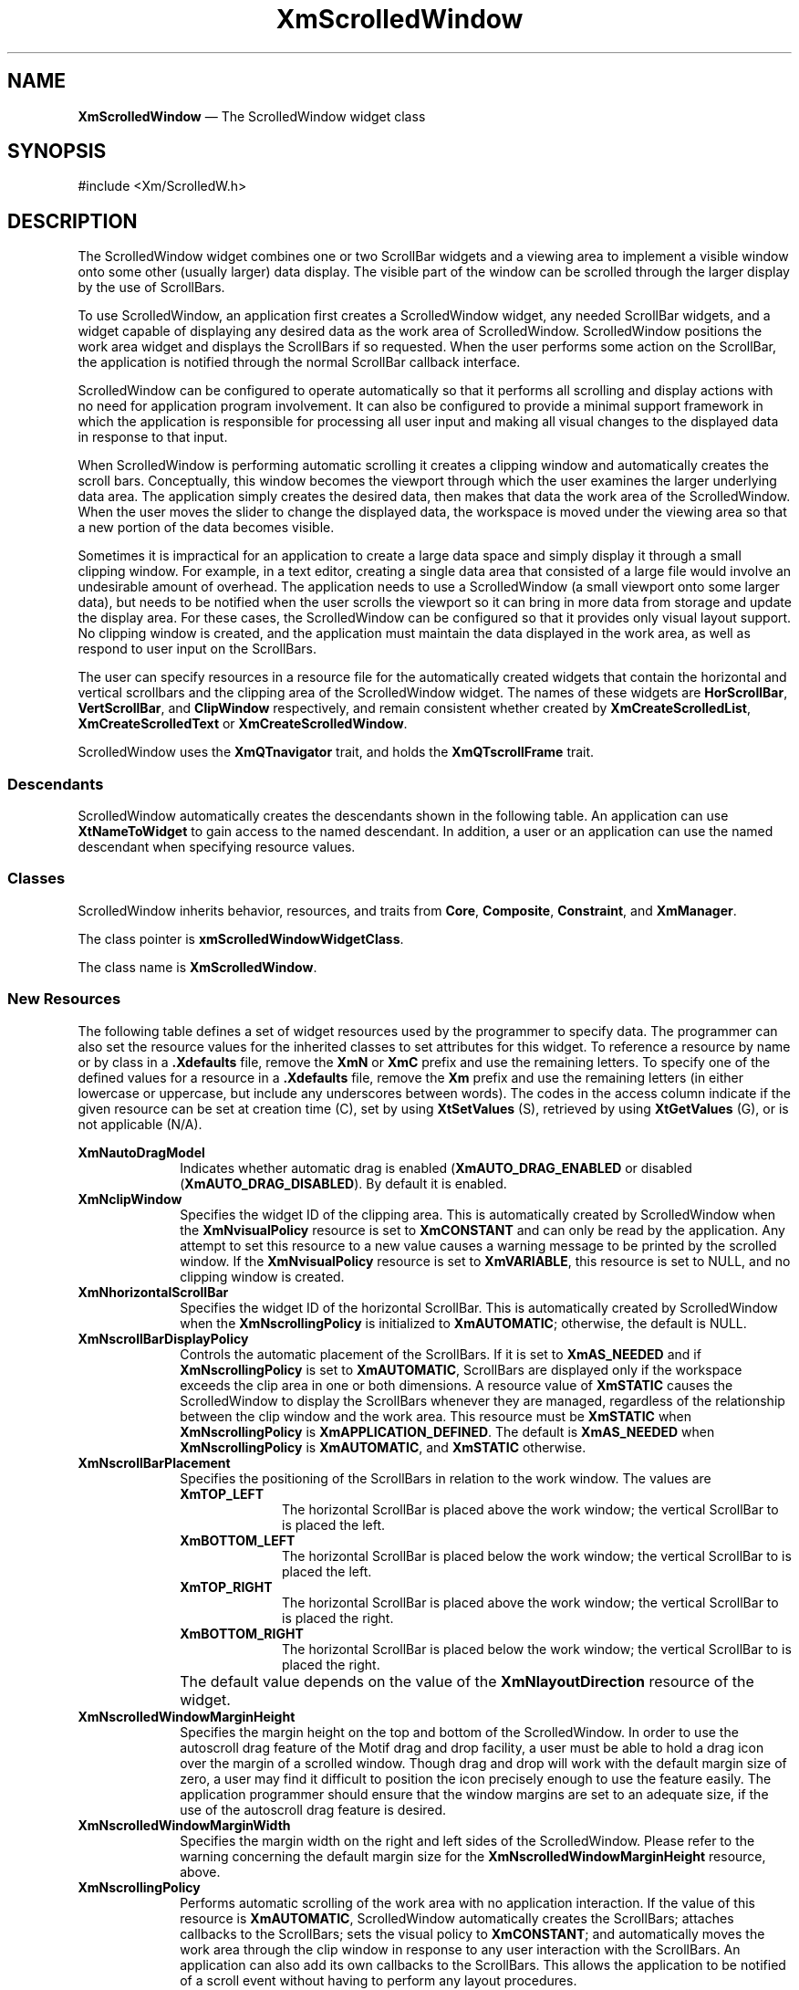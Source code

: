 '\" t
...\" ScrollA.sgm /main/11 1996/09/08 21:00:23 rws $
.de P!
.fl
\!!1 setgray
.fl
\\&.\"
.fl
\!!0 setgray
.fl			\" force out current output buffer
\!!save /psv exch def currentpoint translate 0 0 moveto
\!!/showpage{}def
.fl			\" prolog
.sy sed -e 's/^/!/' \\$1\" bring in postscript file
\!!psv restore
.
.de pF
.ie     \\*(f1 .ds f1 \\n(.f
.el .ie \\*(f2 .ds f2 \\n(.f
.el .ie \\*(f3 .ds f3 \\n(.f
.el .ie \\*(f4 .ds f4 \\n(.f
.el .tm ? font overflow
.ft \\$1
..
.de fP
.ie     !\\*(f4 \{\
.	ft \\*(f4
.	ds f4\"
'	br \}
.el .ie !\\*(f3 \{\
.	ft \\*(f3
.	ds f3\"
'	br \}
.el .ie !\\*(f2 \{\
.	ft \\*(f2
.	ds f2\"
'	br \}
.el .ie !\\*(f1 \{\
.	ft \\*(f1
.	ds f1\"
'	br \}
.el .tm ? font underflow
..
.ds f1\"
.ds f2\"
.ds f3\"
.ds f4\"
.ta 8n 16n 24n 32n 40n 48n 56n 64n 72n 
.TH "XmScrolledWindow" "library call"
.SH "NAME"
\fBXmScrolledWindow\fP \(em The ScrolledWindow widget class
.iX "XmScrolledWindow"
.iX "widget class" "ScrolledWindow"
.SH "SYNOPSIS"
.PP
.nf
#include <Xm/ScrolledW\&.h>
.fi
.SH "DESCRIPTION"
.PP
The ScrolledWindow widget combines one or two ScrollBar widgets and a
viewing area to implement a visible window onto some other (usually larger)
data display\&. The visible part of the window can be scrolled through the
larger display by the use of ScrollBars\&.
.PP
To use ScrolledWindow, an application first creates a ScrolledWindow
widget, any needed ScrollBar widgets, and a widget capable of displaying
any desired data as the work area of ScrolledWindow\&. ScrolledWindow
positions the work area widget and displays the ScrollBars if so
requested\&. When the user performs some action on the ScrollBar, the
application is notified through the normal ScrollBar callback
interface\&.
.PP
ScrolledWindow can be configured to operate automatically so
that it performs all scrolling and display actions with no need for application
program involvement\&. It can also be configured to provide a minimal support
framework in which the application is responsible for processing all user input
and making all visual changes to the displayed data in response to that input\&.
.PP
When ScrolledWindow is performing automatic scrolling it creates a
clipping window and automatically creates the scroll bars\&.
Conceptually, this window becomes the viewport through which
the user examines the larger underlying data area\&. The application simply
creates the desired data, then makes that data the work area of the
ScrolledWindow\&.
When the user moves the slider to change the displayed data, the
workspace is moved under the viewing area so that a new portion of the data
becomes visible\&.
.PP
Sometimes it is impractical for an application to create a
large data space and simply display it through a small clipping window\&. For
example, in a text editor, creating a single data area that consisted of a
large file would involve an undesirable amount of overhead\&.
The application needs to use a ScrolledWindow
(a small viewport onto some larger data), but needs to be notified
when the user scrolls the viewport so it can bring in more data from
storage and update the display area\&. For these cases, the ScrolledWindow can be
configured so that it provides only visual layout support\&. No clipping window
is created, and the application must maintain the data displayed in the
work area, as well as respond to user input on the ScrollBars\&.
.PP
The user can specify resources in a resource file for the automatically
created widgets that contain the horizontal and vertical scrollbars
and the clipping area of
the ScrolledWindow widget\&. The names of these widgets are
\fBHorScrollBar\fP, \fBVertScrollBar\fP, and \fBClipWindow\fP respectively,
and remain consistent whether created by
\fBXmCreateScrolledList\fP, \fBXmCreateScrolledText\fP or
\fBXmCreateScrolledWindow\fP\&.
.PP
ScrolledWindow uses the \fBXmQTnavigator\fP trait, and
holds the \fBXmQTscrollFrame\fP trait\&.
.SS "Descendants"
.PP
ScrolledWindow automatically creates the descendants shown in the
following table\&.
An application can use \fBXtNameToWidget\fP to gain access
to the named descendant\&. In addition, a user or an application
can use the named descendant when specifying resource values\&.
.TS
tab() box;
l| l| l.
\fBNamed Descendant\fP\fBClass\fP\fBIdentity\fP
___
=
___
\fBVertScrollBar\fP\fBXmScrollBar\fPvertical scroll bar
___
\fBHorScrollBar\fP\fBXmScrollBar\fPhorizontal scroll bar
___
\fBClipWindow\fP\fBXmClipWindow\fPclip window
___
.TE
.SS "Classes"
.PP
ScrolledWindow inherits behavior,
resources, and traits from \fBCore\fP, \fBComposite\fP,
\fBConstraint\fP, and \fBXmManager\fP\&.
.PP
The class pointer is \fBxmScrolledWindowWidgetClass\fP\&.
.PP
The class name is \fBXmScrolledWindow\fP\&.
.SS "New Resources"
.PP
The following table defines a set of widget resources used by the programmer
to specify data\&. The programmer can also set the resource values for the
inherited classes to set attributes for this widget\&. To reference a
resource by name or by class in a \fB\&.Xdefaults\fP file, remove the \fBXmN\fP or
\fBXmC\fP prefix and use the remaining letters\&. To specify one of the defined
values for a resource in a \fB\&.Xdefaults\fP file, remove the \fBXm\fP prefix and use
the remaining letters (in either lowercase or uppercase, but include any
underscores between words)\&.
The codes in the access column indicate if the given resource can be
set at creation time (C),
set by using \fBXtSetValues\fP (S),
retrieved by using \fBXtGetValues\fP (G), or is not applicable (N/A)\&.
.PP
.TS
tab() box;
c s s s s
l| l| l| l| l.
\fBXmScrolledWindow Resource Set\fP
\fBName\fP\fBClass\fP\fBType\fP\fBDefault\fP\fBAccess\fP
_____
XmNautoDragModelXmCAutoDragModelXtEnumXmAUTO_DRAG_ENABLEDCSG
_____
XmNclipWindowXmCClipWindowWidgetdynamicG
_____
XmNhorizontalScrollBarXmCHorizontalScrollBarWidgetdynamicCSG
_____
XmNscrollBarDisplayPolicyXmCScrollBarDisplayPolicyunsigned chardynamicCSG
_____
XmNscrollBarPlacementXmCScrollBarPlacementunsigned charXmBOTTOM_RIGHTCSG
_____
XmNscrolledWindowMarginHeightXmCScrolledWindowMarginHeightDimension0CSG
_____
XmNscrolledWindowMarginWidthXmCScrolledWindowMarginWidthDimension0CSG
_____
XmNscrollingPolicyXmCScrollingPolicyunsigned charXmAPPLICATION_DEFINEDCG
_____
XmNspacingXmCSpacingDimension4CSG
_____
XmNtraverseObscuredCallbackXmCCallbackXtCallbackListNULLCSG
_____
XmNverticalScrollBarXmCVerticalScrollBarWidgetdynamicCSG
_____
XmNvisualPolicyXmCVisualPolicyunsigned chardynamicG
_____
XmNworkWindowXmCWorkWindowWidgetNULLCSG
_____
.TE
.IP "\fBXmNautoDragModel\fP" 10
Indicates whether automatic drag is enabled (\fBXmAUTO_DRAG_ENABLED\fP
or disabled (\fBXmAUTO_DRAG_DISABLED\fP)\&. By default it is enabled\&.
.IP "\fBXmNclipWindow\fP" 10
Specifies the widget ID of the clipping area\&. This
is automatically created by
ScrolledWindow when the \fBXmNvisualPolicy\fP resource is set to
\fBXmCONSTANT\fP and
can only be read by the application\&. Any attempt to set this resource to a
new value causes a warning message to be printed by the scrolled
window\&. If the \fBXmNvisualPolicy\fP resource is set to \fBXmVARIABLE\fP, this
resource is set to NULL, and no clipping window is created\&.
.IP "\fBXmNhorizontalScrollBar\fP" 10
Specifies the widget ID of the horizontal ScrollBar\&.
This is automatically created by ScrolledWindow when the
\fBXmNscrollingPolicy\fP is initialized to \fBXmAUTOMATIC\fP; otherwise,
the default is NULL\&.
.IP "\fBXmNscrollBarDisplayPolicy\fP" 10
Controls the automatic placement of the ScrollBars\&. If
it is set to \fBXmAS_NEEDED\fP and if \fBXmNscrollingPolicy\fP is
set to \fBXmAUTOMATIC\fP, ScrollBars are displayed only if the
workspace exceeds the clip area in one or both dimensions\&. A resource value
of \fBXmSTATIC\fP causes the ScrolledWindow
to display the ScrollBars whenever
they are managed, regardless of the relationship between the clip window
and the work area\&. This resource must be \fBXmSTATIC\fP when
\fBXmNscrollingPolicy\fP is \fBXmAPPLICATION_DEFINED\fP\&.
The default is \fBXmAS_NEEDED\fP when \fBXmNscrollingPolicy\fP is
\fBXmAUTOMATIC\fP, and \fBXmSTATIC\fP otherwise\&.
.IP "\fBXmNscrollBarPlacement\fP" 10
Specifies the positioning of the ScrollBars
in relation to the work window\&. The
values are
.RS
.IP "\fBXmTOP_LEFT\fP" 10
The horizontal ScrollBar is placed above the
work window; the vertical ScrollBar to
is placed the left\&.
.IP "\fBXmBOTTOM_LEFT\fP" 10
The horizontal ScrollBar is placed below the
work window; the vertical ScrollBar to
is placed the left\&.
.IP "\fBXmTOP_RIGHT\fP" 10
The horizontal ScrollBar is placed above the
work window; the vertical ScrollBar to
is placed the right\&.
.IP "\fBXmBOTTOM_RIGHT\fP" 10
The horizontal ScrollBar is placed below the
work window; the vertical ScrollBar to
is placed the right\&.
.RE
.IP "" 10
The default value
depends on the value of the
\fBXmNlayoutDirection\fP resource of the widget\&.
.IP "\fBXmNscrolledWindowMarginHeight\fP" 10
Specifies the margin height on the top and bottom of the
ScrolledWindow\&.
In order to use the autoscroll drag feature of the Motif drag and
drop facility, a user must be able to hold a drag icon over the margin
of a scrolled window\&. Though drag and drop will work with the default
margin size of zero, a user may find it difficult to position the icon
precisely enough to use the feature easily\&. The application programmer
should ensure that the window margins are set to an adequate size, if the
use of the autoscroll drag feature is desired\&.
.IP "\fBXmNscrolledWindowMarginWidth\fP" 10
Specifies the margin width on the right and left sides of the
ScrolledWindow\&.
Please refer to the warning concerning the default margin size for the
\fBXmNscrolledWindowMarginHeight\fP resource, above\&.
.IP "\fBXmNscrollingPolicy\fP" 10
Performs automatic scrolling of the
work area with no application interaction\&. If the value of this resource
is \fBXmAUTOMATIC\fP, ScrolledWindow automatically creates the
ScrollBars; attaches callbacks to the
ScrollBars; sets the visual policy to \fBXmCONSTANT\fP;
and automatically moves the
work area through the clip window in response to any user interaction with
the ScrollBars\&. An application can also add its own callbacks to the
ScrollBars\&. This allows the application to be notified of a scroll event
without having to perform any layout procedures\&.
.IP "" 10
\fBNOTE\fP: Since the
ScrolledWindow adds callbacks to the ScrollBars, an application should not
perform an \fBXtRemoveAllCallbacks\fP on any of the ScrollBar widgets\&.
.IP "" 10
When \fBXmNscrollingPolicy\fP is set to
\fBXmAPPLICATION_DEFINED\fP, the application
is responsible for all aspects of scrolling\&. The ScrollBars must be created
by the application, and it is responsible for performing any visual changes
in the work area in response to user input\&.
.IP "" 10
This resource must be set to the desired policy at the time the
ScrolledWindow is created\&. It cannot be changed through \fBSetValues\fP\&.
.IP "\fBXmNspacing\fP" 10
Specifies the distance that separates the ScrollBars from the
work window\&.
.IP "\fBXmNtraverseObscuredCallback\fP" 10
Specifies a list of callbacks that is called when traversing to
a widget or gadget that is obscured due to its position in the
work area relative to the location of the ScrolledWindow viewport\&.
This resource is valid only when \fBXmNscrollingPolicy\fP is
\fBXmAUTOMATIC\fP\&. If this resource is NULL, an obscured widget
cannot be traversed to\&. The callback reason is
\fBXmCR_OBSCURED_TRAVERSAL\fP\&.
.IP "\fBXmNverticalScrollBar\fP" 10
Specifies the widget ID of the vertical ScrollBar\&.
This is automatically created by ScrolledWindow when the
\fBXmNscrollingPolicy\fP is initialized to \fBXmAUTOMATIC\fP; otherwise,
the default is NULL\&.
.IP "\fBXmNvisualPolicy\fP" 10
Enlarges the ScrolledWindow to match the size of the work area\&. It can
also be used as a static viewport onto
a larger data space\&. If the visual policy
is \fBXmVARIABLE\fP, the ScrolledWindow forces the ScrollBar display
policy to \fBXmSTATIC\fP and
allows the work area to grow or shrink
at any time and adjusts its layout to accommodate the new size\&. When
the policy is \fBXmCONSTANT\fP, the work area grows or shrinks
as requested, but a clipping window forces the size of the visible
portion to remain constant\&. The only time the viewing area can grow is
in response
to a resize from the ScrolledWindow\&'s parent\&.
The default is \fBXmCONSTANT\fP when \fBXmNscrollingPolicy\fP is
\fBXmAUTOMATIC\fP, and \fBXmVARIABLE\fP otherwise\&.
.IP "" 10
\fBNOTE\fP: This resource must be set to the desired policy at the time the
ScrolledWindow is created\&. It cannot be changed through \fBSetValues\fP\&.
.IP "\fBXmNworkWindow\fP" 10
Specifies the widget ID of the viewing area\&.
.TS
tab() box;
c s s s s
l| l| l| l| l.
T{
\fBXmScrolledWindow Constraint Resource Set\fP
T}
\fBName\fP\fBClass\fP\fBType\fP\fBDefault\fP\fBAccess\fP
_____
XmNscrolledWindowChildTypeXmCScrolledWindowChildTypeunsigned charRESOURCE_DEFAULTCSG
_____
.TE
.IP "\fBXmNscrolledWindowChildType\fP" 10
Specifies what the child is\&. ScrolledWindow supports a number of child
types\&. The possible values are:
.RS
.IP "\fBXmWORK_AREA\fP" 10
Indicates a work area child\&. This specifies that both ScrollBars are
limited to moving the child inside the clipping window\&. If the
scrolling policy is
\fBXmAUTOMATIC\fP, the work area child can move in both directions\&.
.IP "\fBXmHOR_SCROLLBAR\fP" 10
Indicates a horizontal child widget; the child must have the
\fBXmQTnavigator\fP trait installed\&.
For example, the \fBXmScrollBar\fP widget has the
\fBXmQTnavigator\fP trait installed\&.
.IP "\fBXmVERT_SCROLLBAR\fP" 10
Indicates a vertical child widget; the child must have the
\fBXmQTnavigator\fP trait installed\&.
.IP "\fBXmSCROLL_HOR\fP" 10
Indicates that only the horizontal ScrollBar moves the child\&. This
value is only meaningful if the scrolling policy is \fBXmAUTOMATIC\fP\&.
.IP "\fBXmSCROLL_VERT\fP" 10
Indicates that only the vertical ScrollBar moves the child\&. This
value is only meaningful if the scrolling policy is \fBXmAUTOMATIC\fP\&.
.IP "\fBXmNO_SCROLL\fP" 10
Indicates that the child does not move with the ScrollBars\&. This
value is only meaningful if the scrolling policy is \fBXmAUTOMATIC\fP\&.
.RE
.SS "Inherited Resources"
.PP
ScrolledWindow inherits behavior and resources from the
superclasses described in the following tables\&.
For a complete description of each resource, refer to the
reference page for that superclass\&.
.PP
.TS
tab() box;
c s s s s
l| l| l| l| l.
\fBXmManager Resource Set\fP
\fBName\fP\fBClass\fP\fBType\fP\fBDefault\fP\fBAccess\fP
_____
XmNbottomShadowColorXmCBottomShadowColorPixeldynamicCSG
_____
XmNbottomShadowPixmapXmCBottomShadowPixmapPixmapXmUNSPECIFIED_PIXMAPCSG
_____
XmNforegroundXmCForegroundPixeldynamicCSG
_____
XmNhelpCallbackXmCCallbackXtCallbackListNULLC
_____
XmNhighlightColorXmCHighlightColorPixeldynamicCSG
_____
XmNhighlightPixmapXmCHighlightPixmapPixmapdynamicCSG
_____
XmNinitialFocusXmCInitialFocusWidgetNULLCSG
_____
XmNlayoutDirectionXmCLayoutDirectionXmDirectiondynamicCG
_____
XmNnavigationTypeXmCNavigationTypeXmNavigationTypeXmTAB_GROUPCSG
_____
XmNpopupHandlerCallbackXmCCallbackXtCallbackListNULLC
_____
XmNshadowThicknessXmCShadowThicknessDimensiondynamicCSG
_____
XmNstringDirectionXmCStringDirectionXmStringDirectiondynamicCG
_____
XmNtopShadowColorXmCTopShadowColorPixeldynamicCSG
_____
XmNtopShadowPixmapXmCTopShadowPixmapPixmapdynamicCSG
_____
XmNtraversalOnXmCTraversalOnBooleanTrueCSG
_____
XmNunitTypeXmCUnitTypeunsigned chardynamicCSG
_____
XmNuserDataXmCUserDataXtPointerNULLCSG
_____
.TE
.PP
.TS
tab() box;
c s s s s
l| l| l| l| l.
\fBComposite Resource Set\fP
\fBName\fP\fBClass\fP\fBType\fP\fBDefault\fP\fBAccess\fP
_____
XmNchildrenXmCReadOnlyWidgetListNULLG
_____
XmNinsertPositionXmCInsertPositionXtOrderProcNULLCSG
_____
XmNnumChildrenXmCReadOnlyCardinal0G
_____
.TE
.PP
.TS
tab() box;
c s s s s
l| l| l| l| l.
\fBCore Resource Set\fP
\fBName\fP\fBClass\fP\fBType\fP\fBDefault\fP\fBAccess\fP
_____
XmNacceleratorsXmCAcceleratorsXtAcceleratorsdynamicCSG
_____
XmNancestorSensitiveXmCSensitiveBooleandynamicG
_____
XmNbackgroundXmCBackgroundPixeldynamicCSG
_____
XmNbackgroundPixmapXmCPixmapPixmapXmUNSPECIFIED_PIXMAPCSG
_____
XmNborderColorXmCBorderColorPixelXtDefaultForegroundCSG
_____
XmNborderPixmapXmCPixmapPixmapXmUNSPECIFIED_PIXMAPCSG
_____
XmNborderWidthXmCBorderWidthDimension0CSG
_____
XmNcolormapXmCColormapColormapdynamicCG
_____
XmNdepthXmCDepthintdynamicCG
_____
XmNdestroyCallbackXmCCallbackXtCallbackListNULLC
_____
XmNheightXmCHeightDimensiondynamicCSG
_____
XmNinitialResourcesPersistentXmCInitialResourcesPersistentBooleanTrueC
_____
XmNmappedWhenManagedXmCMappedWhenManagedBooleanTrueCSG
_____
XmNscreenXmCScreenScreen *dynamicCG
_____
XmNsensitiveXmCSensitiveBooleanTrueCSG
_____
XmNtranslationsXmCTranslationsXtTranslationsdynamicCSG
_____
XmNwidthXmCWidthDimensiondynamicCSG
_____
XmNxXmCPositionPosition0CSG
_____
XmNyXmCPositionPosition0CSG
_____
.TE
.SS "Callback Information"
.PP
The application must use the ScrollBar callbacks to be notified of user
input\&.
.PP
ScrolledWindow defines a callback structure
for use with \fBXmNtraverseObscuredCallback\fP callbacks\&. The
\fBXmNtraverseObscuredCallback\fP resource provides a mechanism
for traversal to obscured widgets (or gadgets) due to their
position in the work area of a ScrolledWindow\&. The
\fBXmNtraverseObscuredCallback\fP routine has responsibility
for adjusting the position of the work area such that the
specified traversal destination widget is positioned within
the viewport of the ScrolledWindow\&. A NULL \fBXmNtraverseObscuredCallback\fP
resource causes obscured widgets within the ScrolledWindow
to be nontraversable\&.
.PP
Traversal to an obscured widget or gadget requires these
conditions to be met: the widget or gadget can be obscured
only due to its position in the work area of a ScrolledWindow
relative to the viewport; the viewport of the associated ScrolledWindow is
fully visible, or can be made so by virtue of ancestral
\fBXmNtraverseObscuredCallback\fP routines; and the
\fBXmNtraverseObscuredCallback\fP resource must be non-NULL\&.
.PP
When ScrolledWindow widgets are nested, the
\fBXmNtraverseObscuredCallback\fP routine for each ScrolledWindow
that obscures the traversal destination is called in ascending order
within the given hierarchy\&.
.PP
A pointer to the following structure is passed to callbacks
for \fBXmNtraverseObscuredCallback\fP\&.
.PP
.nf
typedef struct
{
        int \fIreason\fP;
        XEvent *\fIevent\fP:
        Widget \fItraversal_destination\fP;
        XmTraversalDirection \fIdirection\fP;
} XmTraverseObscuredCallbackStruct;
.fi
.IP "\fIreason\fP" 10
Indicates why the callback was invoked\&.
.IP "\fIevent\fP" 10
Points to the \fBXEvent\fP that triggered the callback\&.
.IP "\fItraversal_destination\fP" 10
Specifies the widget or gadget to traverse to, which will
be a descendant of the work window\&.
.IP "\fIdirection\fP" 10
Specifies the direction of traversal\&. See
the description of the \fIdirection\fP parameter in
the \fBXmProcessTraversal\fP reference page for an explanation
of the valid values\&.
.SS "Translations"
.PP
\fBXmScrolledWindow\fP includes the translations from \fBXmManager\fP\&.
.SS "Additional Behavior"
.PP
This widget has the following additional behavior:
.IP "\fB<Key>\fP\fB<osfPageUp>\fP:" 10
If \fBXmNscrollingPolicy\fP is \fBXmAUTOMATIC\fP,
scrolls the window up the height of the viewport\&.
The distance scrolled may be reduced to provide some overlap\&.
The actual distance scrolled depends on the
\fBXmNpageIncrement\fP resource of the vertical ScrollBar\&.
.IP "\fB<Key>\fP\fB<osfPageDown>\fP:" 10
If \fBXmNscrollingPolicy\fP is \fBXmAUTOMATIC\fP,
scrolls the window down the height of the viewport\&.
The distance scrolled may be reduced to provide some overlap\&.
The actual distance scrolled depends on the
\fBXmNpageIncrement\fP resource of the vertical ScrollBar\&.
.IP "\fB<Key>\fP\fB<osfPageLeft>\fP:" 10
If \fBXmNscrollingPolicy\fP is \fBXmAUTOMATIC\fP,
scrolls the window left the width of the viewport\&.
The distance scrolled may be reduced to provide some overlap\&.
The actual distance scrolled depends on the
\fBXmNpageIncrement\fP resource of the horizontal ScrollBar\&.
.IP "\fB<Key>\fP\fB<osfPageRight>\fP:" 10
If \fBXmNscrollingPolicy\fP is \fBXmAUTOMATIC\fP,
scrolls the window right the width of the viewport\&.
The distance scrolled may be reduced to provide some overlap\&.
The actual distance scrolled depends on the
\fBXmNpageIncrement\fP resource of the horizontal ScrollBar\&.
.IP "\fB<Key>\fP\fB<osfBeginLine>\fP:" 10
If \fBXmNscrollingPolicy\fP is \fBXmAUTOMATIC\fP,
scrolls the window horizontally to the edge corresponding to the
horizontal ScrollBar\&'s minimum value\&.
.IP "\fB<Key>\fP\fB<osfEndLine>\fP:" 10
If \fBXmNscrollingPolicy\fP is \fBXmAUTOMATIC\fP,
scrolls the window horizontally to the edge corresponding to the
horizontal ScrollBar\&'s maximum value\&.
.IP "\fB<Key>\fP\fB<osfBeginData>\fP:" 10
If \fBXmNscrollingPolicy\fP is \fBXmAUTOMATIC\fP,
scrolls the window vertically to the edge corresponding to the
vertical ScrollBar\&'s minimum value\&.
.IP "\fB<Key>\fP\fB<osfEndData>\fP:" 10
If \fBXmNscrollingPolicy\fP is \fBXmAUTOMATIC\fP,
scrolls the window vertically to the edge corresponding to the
vertical ScrollBar\&'s maximum value\&.
.PP
Certain applications will want to replace the page bindings with
ones that are specific to the content of the scrolled area\&.
.SS "Virtual Bindings"
.PP
The bindings for virtual keys are vendor specific\&.
For information about bindings for virtual buttons and keys, see \fBVirtualBindings\fP(3)\&.
.SH "RELATED"
.PP
\fBComposite\fP(3),
\fBConstraint\fP(3),
\fBCore\fP(3),
\fBXmCreateScrolledWindow\fP(3),
\fBXmManager\fP(3),
\fBXmProcessTraversal\fP(3),
\fBXmScrollBar\fP(3),
\fBXmScrollVisible\fP(3),
\fBXmScrolledWindowSetAreas\fP(3),
\fBXmVaCreateScrolledWindow\fP(3), and
\fBXmVaCreateManagedScrolledWindow\fP(3)\&.
